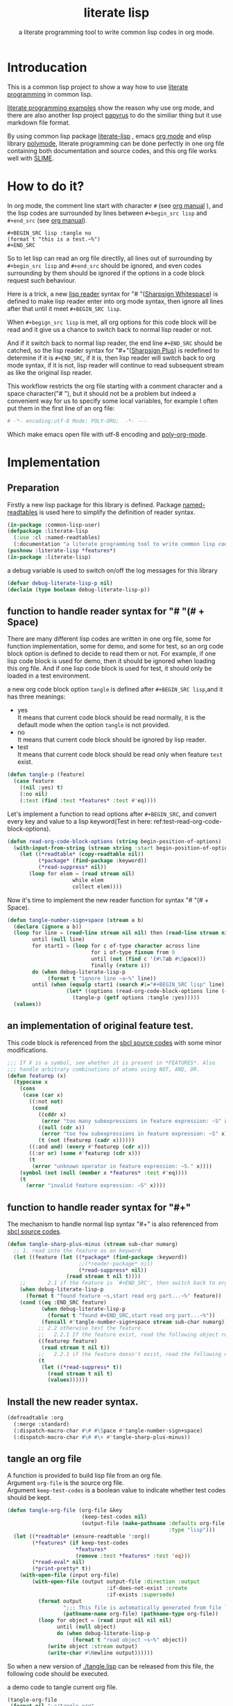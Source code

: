 # -*- Mode: POLY-ORG;  -*- --- 
#+Title: literate lisp
#+Startup: noindent
#+SubTitle: a literate programming tool to write common lisp codes in org mode.
#+STARTUP: entitiespretty
* Table of Contents                                               :noexport:TOC:
- [[#introducation][Introducation]]
- [[#how-to-do-it][How to do it?]]
- [[#implementation][Implementation]]
  - [[#preparation][Preparation]]
  - [[#function-to-handle-reader-syntax-for----space][function to handle reader syntax for "# "(# + Space)]]
  - [[#an-implementation-of-original-feature-test][an implementation of original feature test.]]
  - [[#function-to-handle-reader-syntax-for-][function to handle reader syntax for "#+"]]
  - [[#install-the-new-reader-syntax][Install the new reader syntax.]]
  - [[#tangle-an-org-file][tangle an org file]]
  - [[#make-asdf-handle-org-file-correctly][make asdf handle org file correctly]]
- [[#test-cases][Test cases]]
  - [[#preparation-1][Preparation]]
  - [[#test-groups][test groups]]
  - [[#run-all-tests-in-this-library][run all tests in this library]]
  - [[#run-all-tests-in-demo-project][run all tests in demo project]]

* Introducation
This is a common lisp project to show a way how to use [[http://www.literateprogramming.com/][literate programming]] in common lisp.

[[https://github.com/limist/literate-programming-examples][literate programming examples]] show the reason why use org mode,
and there are also another lisp project [[https://github.com/xtaniguchimasaya/papyrus][papyrus]] to do the similiar thing but it use markdown file format.

By using common lisp package [[https://github.com/jingtaozf/literate-lisp][literate-lisp]] , emacs [[https://orgmode.org/][org mode]] and elisp library [[https://polymode.github.io/][polymode]], 
literate programming can be done perfectly in one org file containing both documentation and source codes,
and this org file works well with [[https://common-lisp.net/project/slime/][SLIME]].

* How to do it?  
In org mode, the comment line start with character ~#~ (see [[https://orgmode.org/manual/Comment-lines.html][org manual]] ), 
and the lisp codes are surrounded by lines between ~#+begin_src lisp~ and ~#+end_src~ 
(see [[https://orgmode.org/manual/Literal-examples.html][org manual]]).

#+BEGIN_EXAMPLE
   ,#+BEGIN_SRC lisp :tangle no
   (format t "this is a test.~%")
   ,#+END_SRC
#+END_EXAMPLE

So to let lisp can read an org file directlly, all lines out of surrounding
by ~#+begin_src lisp~ and ~#+end_src~ should be ignored, 
and even codes surrounding by them should be ignored 
if the options in a code block request such behaviour.

Here is a trick, a new [[https://www.cs.cmu.edu/Groups/AI/html/cltl/clm/node192.html][lisp reader]] syntax for "# "([[http://clhs.lisp.se/Body/02_dhu.htm][Sharpsign Whitespace]]) is defined 
to make lisp reader enter into org mode syntax, 
then ignore all lines after that until it meet ~#+BEGIN_SRC lisp~.

When ~#+begign_src lisp~ is met, all org options for this code block will be read and it give us
a chance to switch back to normal lisp reader or not.

And if it switch back to normal lisp reader, the end line ~#+END_SRC~ should be catched,
so the lisp reader syntax for "#+"([[http://clhs.lisp.se/Body/02_dhq.htm][Sharpsign Plus]]) is redefined
to determine if it is ~#+END_SRC~, 
if it is, then lisp reader will switch back to org mode syntax,
if it is not, lisp reader will continue to read subsequent stream as like the original lisp reader.

This workflow restricts the org file starting with a comment character and a space character("# "),
but it should not be a problem but indeed a convenient way for us to specify some local variables,
for example I often put them in the first line of an org file:
#+BEGIN_SRC org
# -*- encoding:utf-8 Mode: POLY-ORG;  -*- --- 
#+END_SRC
Which make emacs open file with utf-8 encoding and [[https://github.com/polymode/poly-org][poly-org-mode]].

* Implementation
** Preparation

Firstly a new lisp package for this library is defined.
Package [[https://github.com/melisgl/named-readtables][named-readtables]] is used here to simplify the definition of reader syntax.
#+BEGIN_SRC lisp
(in-package :common-lisp-user)
(defpackage :literate-lisp 
  (:use :cl :named-readtables)
  (:documentation "a literate programming tool to write common lisp codes in org file."))
(pushnew :literate-lisp *features*)
(in-package :literate-lisp)
#+END_SRC

a debug variable is used to switch on/off the log messages for this library
#+BEGIN_SRC lisp
(defvar debug-literate-lisp-p nil)
(declaim (type boolean debug-literate-lisp-p))
#+END_SRC

** function to handle reader syntax for "# "(# + Space)

There are many different lisp codes are written in one org file, some for function implementation,
some for demo, and some for test, so an org code block option is defined to decide to
read them or not.
For example, if one lisp code block is used for demo, then it should be ignored when loading this org file.
And if one lisp code block is used for test, it should only be loaded in a test environment. 

a new org code block option ~tangle~ is defined after ~#+BEGIN_SRC lisp~,and it has three meanings:
- yes \\
  It means that current code block should be read normally, 
  it is the default mode when the option ~tangle~ is not provided.
- no \\
  It means that current code block should be ignored by lisp reader.
- test \\
  It means that current code block should be read only when feature ~test~ exist.
  
#+BEGIN_SRC lisp
(defun tangle-p (feature)
  (case feature
    ((nil :yes) t)
    (:no nil)
    (:test (find :test *features* :test #'eq))))
#+END_SRC

Let's implement a function to read options after ~#+BEGIN_SRC~,
and convert every key and value to a lisp keyword(Test in here: ref:test-read-org-code-block-options).
#+BEGIN_SRC lisp
(defun read-org-code-block-options (string begin-position-of-options)
  (with-input-from-string (stream string :start begin-position-of-options)
    (let ((*readtable* (copy-readtable nil))
          (*package* (find-package :keyword))
          (*read-suppress* nil))
       (loop for elem = (read stream nil)
                     while elem
                     collect elem))))
#+END_SRC

Now it's time to implement the new reader function for syntax "# "(# + Space).
#+BEGIN_SRC lisp
(defun tangle-number-sign+space (stream a b)
  (declare (ignore a b))
  (loop for line = (read-line stream nil nil) then (read-line stream nil nil)
        until (null line)
        for start1 = (loop for c of-type character across line
                           for i of-type fixnum from 0
                           until (not (find c '(#\Tab #\Space)))
                           finally (return i))
        do (when debug-literate-lisp-p
             (format t "ignore line ~a~%" line))
        until (when (equalp start1 (search #1="#+BEGIN_SRC lisp" line))
                   (let* ((options (read-org-code-block-options line (+ start1 (length #1#)))))
                     (tangle-p (getf options :tangle :yes)))))
  (values))
#+END_SRC
** an implementation of original feature test.

This code block is referenced from the [[https://github.com/sbcl/sbcl/blob/master/src/code/sharpm.lisp][sbcl source codes]] with some minor modifications.
#+BEGIN_SRC lisp
;;; If X is a symbol, see whether it is present in *FEATURES*. Also
;;; handle arbitrary combinations of atoms using NOT, AND, OR.
(defun featurep (x)
  (typecase x
    (cons
     (case (car x)
       ((:not not)
        (cond
          ((cddr x)
           (error "too many subexpressions in feature expression: ~S" x))
          ((null (cdr x))
           (error "too few subexpressions in feature expression: ~S" x))
          (t (not (featurep (cadr x))))))
       ((:and and) (every #'featurep (cdr x)))
       ((:or or) (some #'featurep (cdr x)))
       (t
        (error "unknown operator in feature expression: ~S." x))))
    (symbol (not (null (member x *features* :test #'eq))))
    (t
      (error "invalid feature expression: ~S" x))))
#+END_SRC
** function to handle reader syntax for "#+"

The mechanism to handle normal lisp syntax "#+" is also referenced from [[https://github.com/sbcl/sbcl/blob/master/src/code/sharpm.lisp][sbcl source codes]].
#+BEGIN_SRC lisp
(defun tangle-sharp-plus-minus (stream sub-char numarg)
  ;; 1. read into the feature as an keyword.
  (let ((feature (let ((*package* (find-package :keyword))
                       ;;(*reader-package* nil)
                       (*read-suppress* nil))
                   (read stream t nil t))))
    ;;       2.1 if the feature is `#+END_SRC', then switch back to org syntax.
    (when debug-literate-lisp-p
      (format t "found feature ~s,start read org part...~%" feature))
    (cond ((eq :END_SRC feature)
           (when debug-literate-lisp-p
             (format t "found #+END_SRC,start read org part...~%"))
           (funcall #'tangle-number-sign+space stream sub-char numarg))
          ;; 2.2 otherwise test the feature.
          ;;   2.2.1 If the feature exist, read the following object recursively normally.
          ((featurep feature)
           (read stream t nil t))
          ;;   2.2.1 if the feature doesn't exist, read the following object recursively and ignore it.
          (t
           (let ((*read-suppress* t))
             (read stream t nil t)
             (values))))))
#+END_SRC
** Install the new reader syntax.
#+BEGIN_SRC lisp
(defreadtable :org
  (:merge :standard)
  (:dispatch-macro-char #\# #\Space #'tangle-number-sign+space)
  (:dispatch-macro-char #\# #\+ #'tangle-sharp-plus-minus))
#+END_SRC
** tangle an org file
A function is provided to build lisp file from an org file. \\
Argument ~org-file~ is the source org file. \\
Argument ~keep-test-codes~ is a boolean value to indicate whether test codes should be kept.
#+BEGIN_SRC lisp
(defun tangle-org-file (org-file &key
                        (keep-test-codes nil)
                        (output-file (make-pathname :defaults org-file
                                                    :type "lisp")))
  (let ((*readtable* (ensure-readtable ':org))
        (*features* (if keep-test-codes
                      *features*
                      (remove :test *features* :test 'eq)))
        (*read-eval* nil)
        (*print-pretty* t))
    (with-open-file (input org-file)
        (with-open-file (output output-file :direction :output
                                :if-does-not-exist :create
                                :if-exists :supersede)
          (format output
                  ";;; This file is automatically generated from file `~a.~a'.~%"
                  (pathname-name org-file) (pathname-type org-file))
          (loop for object = (read input nil nil nil)
                until (null object)
                do (when debug-literate-lisp-p
                     (format t "read object ~s~%" object))
             (write object :stream output)
             (write-char #\Newline output))))))
#+END_SRC
So when a new version of [[./tangle.lisp]] can be released from this file, 
the following code should be executed.
#+caption: a demo code to tangle current org file.
#+BEGIN_SRC lisp :tangle no
(tangle-org-file
 (format nil "~a/tangle.org"
         (asdf:component-pathname (asdf:find-system :literate-lisp))))
#+END_SRC

This function is only an experimental implementaion yet.

** make asdf handle org file correctly

Firstly a new source file class for org files is defined in asdf.
#+BEGIN_SRC lisp
(in-package :asdf)
(defclass org (cl-source-file)
  ((type :initform "org")))
(eval-when (:compile-toplevel :load-toplevel :execute)
  (export '(org) :asdf))
#+END_SRC 
So a new asdf source file type ~:org~ can be used to define an org file like this
#+caption: a demo code to show how to include org file in asdf.
#+BEGIN_SRC lisp :tangle no
(asdf:defsystem literate-demo
  :components ((:module demo :pathname "./"
                        :components ((:org "readme"))))
  :depends-on (:literate-lisp))
#+END_SRC
And file ~readme.org~ will be treated as a lisp source file in asdf.

Then the new reader syntax for org file is intalled when asdf actions are performed to org files.
#+BEGIN_SRC lisp
(in-package :literate-lisp)
(defmethod asdf:perform :around (o (c asdf:org))
  (let ((*readtable* (ensure-readtable ':org)))
    (when (find-package :swank)
      (editor-hints.named-readtables::%frob-swank-readtable-alist
       *package* *readtable*))
    (call-next-method)))
#+END_SRC
Then after this package is loaded, one org file can be supported to be loaded by asdf automatically.
* Test cases
** Preparation
Now it's time to validate some functions.
The [[https://github.com/jphmrst/cl-nst][nst]] test framework is used, and web service [[https://travis-ci.com/jingtaozf/literate-lisp][travis ci]] will load config file [[./.travis.yml]] automatically 
every time there is a new git change.
#+BEGIN_SRC lisp :tangle test
(eval-when (:compile-toplevel :load-toplevel :execute)
  (unless (find-package :nst)
    (ql:quickload :nst)))
#+END_SRC
** test groups
*** test for reading org code block options
label:test-read-org-code-block-options
#+BEGIN_SRC lisp :tangle test
(nst:def-test-group read-org-code-block-options ()
  (nst:def-test t1
      (:equal nil) (read-org-code-block-options "" 0))
  (nst:def-test t2
    (:equal '(:tangle :no)) (read-org-code-block-options " :tangle no  " 0))
  (nst:def-test t3
    (:equal '(:tangle :no)) (read-org-code-block-options " :tangle no" 0)))
#+END_SRC

** run all tests in this library
this function is the entry point to run all tests and return true if all test cases pass.
#+BEGIN_SRC lisp :tangle test
(defun run-test ()
  (nst::run-package :literate-lisp)
  (multiple-value-bind (status checks passed error fail warn)
      (nst::result-summary (nst::package-report (find-package :literate-lisp)))
    (format t "~&nst test status for literate-lisp:~a, checks:~d, passed:~d, error:~D,faile:~D,warn:~D~%"
            status checks passed error fail warn)
    (and (= fail 0) (= 0 error))))
#+END_SRC

** run all tests in demo project
To run all tests in demo project ~literate-demo~, please load it by yourself.
